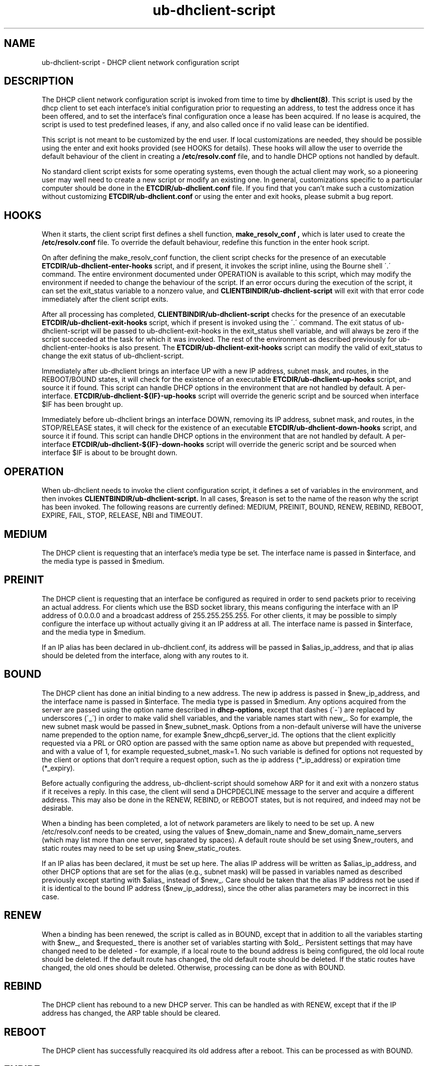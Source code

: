 .\"	ub-dhclient-script.8
.\"
.\" Copyright (C) 2004-2022 Internet Systems Consortium, Inc. ("ISC")
.\" Copyright (c) 1996-2003 by Internet Software Consortium
.\"
.\" This Source Code Form is subject to the terms of the Mozilla Public
.\" License, v. 2.0. If a copy of the MPL was not distributed with this
.\" file, You can obtain one at http://mozilla.org/MPL/2.0/.
.\"
.\" THE SOFTWARE IS PROVIDED "AS IS" AND ISC DISCLAIMS ALL WARRANTIES
.\" WITH REGARD TO THIS SOFTWARE INCLUDING ALL IMPLIED WARRANTIES OF
.\" MERCHANTABILITY AND FITNESS.  IN NO EVENT SHALL ISC BE LIABLE FOR
.\" ANY SPECIAL, DIRECT, INDIRECT, OR CONSEQUENTIAL DAMAGES OR ANY DAMAGES
.\" WHATSOEVER RESULTING FROM LOSS OF USE, DATA OR PROFITS, WHETHER IN AN
.\" ACTION OF CONTRACT, NEGLIGENCE OR OTHER TORTIOUS ACTION, ARISING OUT
.\" OF OR IN CONNECTION WITH THE USE OR PERFORMANCE OF THIS SOFTWARE.
.\"
.\"   Internet Systems Consortium, Inc.
.\"   PO Box 360
.\"   Newmarket, NH 03857 USA
.\"   <info@isc.org>
.\"   https://www.isc.org/
.\"
.\" Support and other services are available for ISC products - see
.\" https://www.isc.org for more information or to learn more about ISC.
.\"
.\" $Id: ub-dhclient-script.8,v 1.14 2010/07/02 23:09:14 sar Exp $
.\"
.TH ub-dhclient-script 8
.SH NAME
ub-dhclient-script - DHCP client network configuration script
.SH DESCRIPTION
The DHCP client network configuration script is invoked from time to
time by \fBdhclient(8)\fR.  This script is used by the dhcp client to
set each interface's initial configuration prior to requesting an
address, to test the address once it has been offered, and to set the
interface's final configuration once a lease has been acquired.  If no
lease is acquired, the script is used to test predefined leases, if
any, and also called once if no valid lease can be identified.
.PP
This script is not meant to be customized by the end user.  If local
customizations are needed, they should be possible using the enter and
exit hooks provided (see HOOKS for details).   These hooks will allow the
user to override the default behaviour of the client in creating a
.B /etc/resolv.conf
file, and to handle DHCP options not handled by default.
.PP
No standard client script exists for some operating systems, even though
the actual client may work, so a pioneering user may well need to create
a new script or modify an existing one.  In general, customizations specific
to a particular computer should be done in the
.B ETCDIR/ub-dhclient.conf
file.   If you find that you can't make such a customization without
customizing
.B ETCDIR/ub-dhclient.conf
or using the enter and exit hooks, please submit a bug report.
.SH HOOKS
When it starts, the client script first defines a shell function,
.B make_resolv_conf ,
which is later used to create the
.B /etc/resolv.conf
file.   To override the default behaviour, redefine this function in
the enter hook script.
.PP
On after defining the make_resolv_conf function, the client script checks
for the presence of an executable
.B ETCDIR/ub-dhclient-enter-hooks
script, and if present, it invokes the script inline, using the Bourne
shell \'.\' command.   The entire environment documented under OPERATION
is available to this script, which may modify the environment if needed
to change the behaviour of the script.   If an error occurs during the
execution of the script, it can set the exit_status variable to a nonzero
value, and
.B CLIENTBINDIR/ub-dhclient-script
will exit with that error code immediately after the client script exits.
.PP
After all processing has completed,
.B CLIENTBINDIR/ub-dhclient-script
checks for the presence of an executable
.B ETCDIR/ub-dhclient-exit-hooks
script, which if present is invoked using the \'.\' command.  The exit
status of ub-dhclient-script will be passed to ub-dhclient-exit-hooks in the
exit_status shell variable, and will always be zero if the script
succeeded at the task for which it was invoked.   The rest of the
environment as described previously for ub-dhclient-enter-hooks is also
present.   The
.B ETCDIR/ub-dhclient-exit-hooks
script can modify the valid of exit_status to change the exit status
of ub-dhclient-script.
.PP
Immediately after ub-dhclient brings an interface UP with a new IP address,
subnet mask, and routes, in the REBOOT/BOUND states, it will check for the
existence of an executable
.B ETCDIR/ub-dhclient-up-hooks
script, and source it if found. This script can handle DHCP options in
the environment that are not handled by default. A per-interface.
.B ETCDIR/ub-dhclient-${IF}-up-hooks
script will override the generic script and be sourced when interface
$IF has been brought up.
.PP
Immediately before ub-dhclient brings an interface DOWN, removing its IP
address, subnet mask, and routes, in the STOP/RELEASE  states, it will
check for the existence of an executable
.B ETCDIR/ub-dhclient-down-hooks
script, and source it if found. This script can handle DHCP options in
the environment that are not handled by default. A per-interface
.B ETCDIR/ub-dhclient-${IF}-down-hooks
script will override the generic script and be sourced when interface
$IF is about to be brought down.
.SH OPERATION
When ub-dhclient needs to invoke the client configuration script, it
defines a set of variables in the environment, and then invokes
.B CLIENTBINDIR/ub-dhclient-script.
In all cases, $reason is set to the name of the reason why the script
has been invoked.   The following reasons are currently defined:
MEDIUM, PREINIT, BOUND, RENEW, REBIND, REBOOT, EXPIRE, FAIL, STOP, RELEASE,
NBI and TIMEOUT.
.PP
.SH MEDIUM
The DHCP client is requesting that an interface's media type
be set.  The interface name is passed in $interface, and the media
type is passed in $medium.
.SH PREINIT
The DHCP client is requesting that an interface be configured as
required in order to send packets prior to receiving an actual
address.   For clients which use the BSD socket library, this means
configuring the interface with an IP address of 0.0.0.0 and a
broadcast address of 255.255.255.255.   For other clients, it may be
possible to simply configure the interface up without actually giving
it an IP address at all.   The interface name is passed in $interface,
and the media type in $medium.
.PP
If an IP alias has been declared in ub-dhclient.conf, its address will be
passed in $alias_ip_address, and that ip alias should be deleted from
the interface, along with any routes to it.
.SH BOUND
The DHCP client has done an initial binding to a new address.   The
new ip address is passed in $new_ip_address, and the interface name is
passed in $interface.   The media type is passed in $medium.   Any
options acquired from the server are passed using the option name
described in \fBdhcp-options\fR, except that dashes (\'-\') are replaced
by underscores (\'_\') in order to make valid shell variables, and the
variable names start with new_.  So for example, the new subnet mask
would be passed in $new_subnet_mask.  Options from a non-default
universe will have the universe name prepended to the option name, for
example $new_dhcp6_server_id.  The options that the client
explicitly requested via a PRL or ORO option are passed with the same
option name as above but prepended with requested_ and with a value of 1,
for example requested_subnet_mask=1.  No such variable is defined for
options not requested by the client or options that don't require a
request option, such as the ip address (*_ip_address) or expiration
time (*_expiry).
.PP
Before actually configuring the address, ub-dhclient-script should
somehow ARP for it and exit with a nonzero status if it receives a
reply.   In this case, the client will send a DHCPDECLINE message to
the server and acquire a different address.   This may also be done in
the RENEW, REBIND, or REBOOT states, but is not required, and indeed
may not be desirable.
.PP
When a binding has been completed, a lot of network parameters are
likely to need to be set up.   A new /etc/resolv.conf needs to be
created, using the values of $new_domain_name and
$new_domain_name_servers (which may list more than one server,
separated by spaces).   A default route should be set using
$new_routers, and static routes may need to be set up using
$new_static_routes.
.PP
If an IP alias has been declared, it must be set up here.   The alias
IP address will be written as $alias_ip_address, and other DHCP
options that are set for the alias (e.g., subnet mask) will be passed
in variables named as described previously except starting with
$alias_ instead of $new_.   Care should be taken that the alias IP
address not be used if it is identical to the bound IP address
($new_ip_address), since the other alias parameters may be incorrect
in this case.
.SH RENEW
When a binding has been renewed, the script is called as in BOUND,
except that in addition to all the variables starting with $new_, and
$requested_ there is another set of variables starting with $old_.
Persistent settings that may have changed need to be deleted - for
example, if a local route to the bound address is being configured,
the old local route should be deleted.  If the default route has changed,
the old default route should be deleted.  If the static routes have changed,
the old ones should be deleted.  Otherwise, processing can be done as with
BOUND.
.SH REBIND
The DHCP client has rebound to a new DHCP server.  This can be handled
as with RENEW, except that if the IP address has changed, the ARP
table should be cleared.
.SH REBOOT
The DHCP client has successfully reacquired its old address after a
reboot.   This can be processed as with BOUND.
.SH EXPIRE
The DHCP client has failed to renew its lease or acquire a new one,
and the lease has expired.   The IP address must be relinquished, and
all related parameters should be deleted, as in RENEW and REBIND.
.SH FAIL
The DHCP client has been unable to contact any DHCP servers, and any
leases that have been tested have not proved to be valid.   The
parameters from the last lease tested should be deconfigured.   This
can be handled in the same way as EXPIRE.
.SH STOP
The ub-dhclient has been informed to shut down gracefully, the
ub-dhclient-script should unconfigure or shutdown the interface as
appropriate.
.SH RELEASE
The ub-dhclient has been executed using the -r flag, indicating that the
administrator wishes it to release its lease(s).  ub-dhclient-script should
unconfigure or shutdown the interface.
.SH NBI
No-Broadcast-Interfaces...ub-dhclient was unable to find any interfaces
upon which it believed it should commence DHCP.  What ub-dhclient-script
should do in this situation is entirely up to the implementor.
.SH TIMEOUT
The DHCP client has been unable to contact any DHCP servers.
However, an old lease has been identified, and its parameters have
been passed in as with BOUND.   The client configuration script should
test these parameters and, if it has reason to believe they are valid,
should exit with a value of zero.   If not, it should exit with a
nonzero value.
.SH V6ONLY
The DHCPv4 client has received a requested valid v6-only-preferred
option. The system should disable IPv4 on the interface. On its side
the ub-dhclient waits for V6ONLY_WAIT seconds (the timer is carried by
the option with a minimum of MIN_V6ONLY_WAIT) before returning in
the INIT state.
.PP
The usual way to test a lease is to set up the network as with REBIND
(since this may be called to test more than one lease) and then ping
the first router defined in $routers.  If a response is received, the
lease must be valid for the network to which the interface is
currently connected.   It would be more complete to try to ping all of
the routers listed in $new_routers, as well as those listed in
$new_static_routes, but current scripts do not do this.
.SH FILES
Each operating system should generally have its own script file,
although the script files for similar operating systems may be similar
or even identical.   The script files included in Internet
Systems Consortium DHCP distribution appear in the distribution tree
under client/scripts, and bear the names of the operating systems on
which they are intended to work.
.SH BUGS
If more than one interface is being used, there's no obvious way to
avoid clashes between server-supplied configuration parameters - for
example, the stock ub-dhclient-script rewrites /etc/resolv.conf.   If
more than one interface is being configured, /etc/resolv.conf will be
repeatedly initialized to the values provided by one server, and then
the other.   Assuming the information provided by both servers is
valid, this shouldn't cause any real problems, but it could be
confusing.
.PP
Normally, if ub-dhclient was compiled with libcap-ng support,
ub-dhclient drops most capabilities immediately upon startup.
While more secure, this greatly restricts the additional actions that
hooks in ub-dhclient-script can take. For example, any daemons that
ub-dhclient-script starts or restarts will inherit the restricted
capabilities as well, which may interfere with their correct operation.
Thus, the
.BI \-nc
option can be used to prevent ub-dhclient from dropping capabilities.
.SH SEE ALSO
ub-dhclient(8), ub-dhcpd(8), ub-dhcrelay(8), ub-dhclient.conf(5) and
ub-dhclient.leases(5).
.SH AUTHOR
.B ub-dhclient-script(8)
To learn more about Internet Systems Consortium,
see
.B https://www.isc.org.
